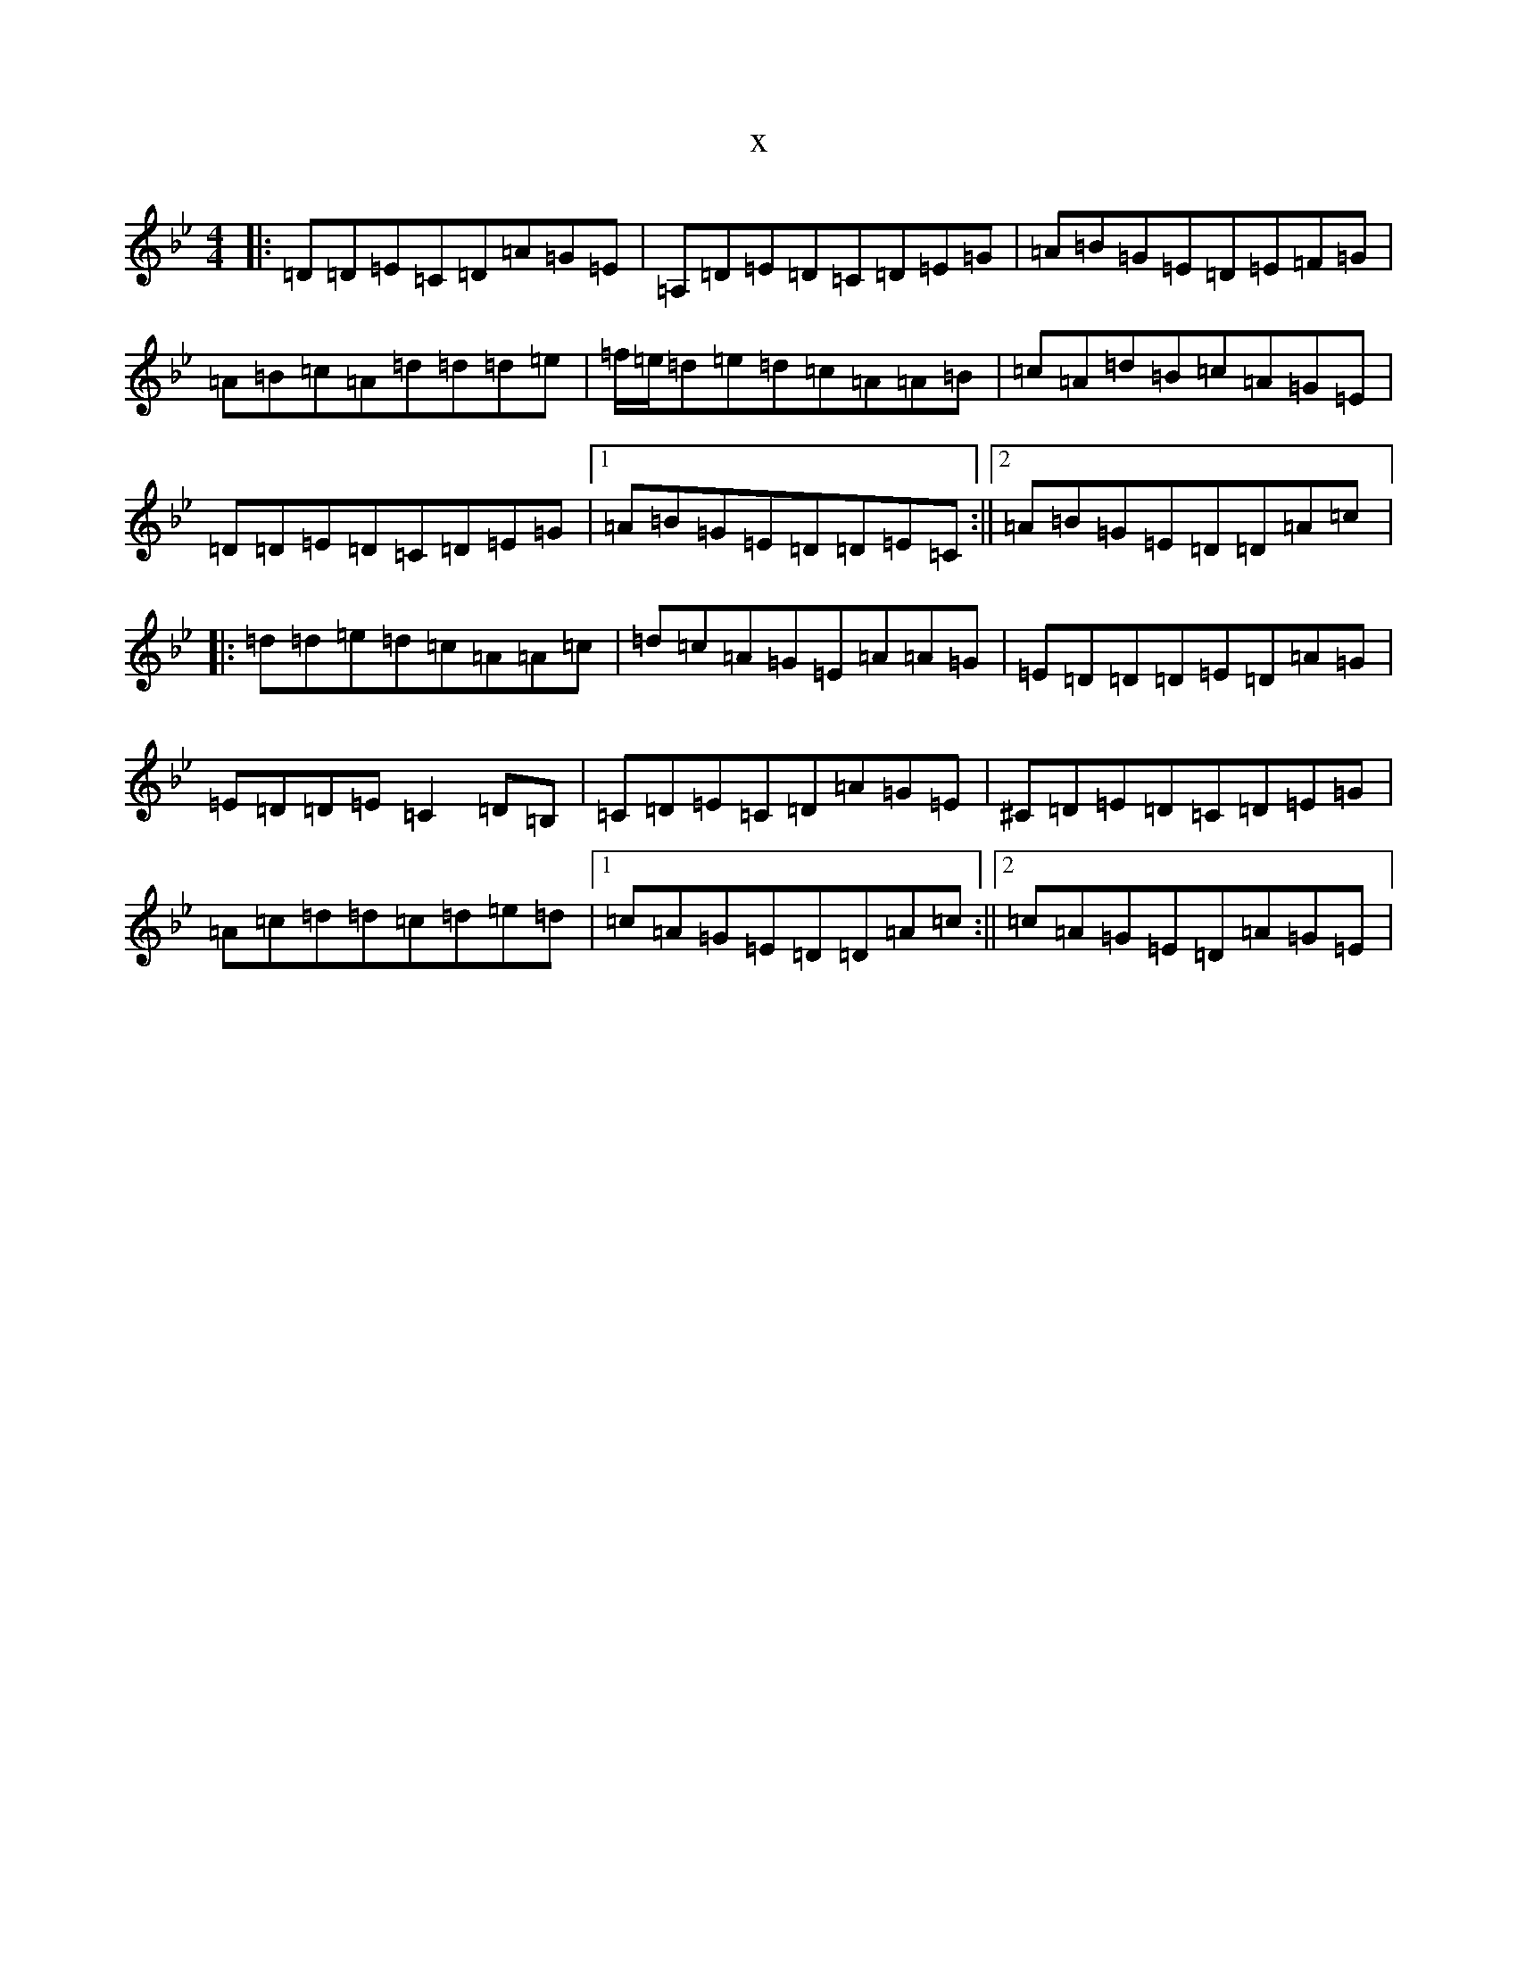 X:20015
T:x
L:1/8
M:4/4
K: C Dorian
|:=D=D=E=C=D=A=G=E|=A,=D=E=D=C=D=E=G|=A=B=G=E=D=E=F=G|=A=B=c=A=d=d=d=e|=f/2=e/2=d=e=d=c=A=A=B|=c=A=d=B=c=A=G=E|=D=D=E=D=C=D=E=G|1=A=B=G=E=D=D=E=C:||2=A=B=G=E=D=D=A=c|:=d=d=e=d=c=A=A=c|=d=c=A=G=E=A=A=G|=E=D=D=D=E=D=A=G|=E=D=D=E=C2=D=B,|=C=D=E=C=D=A=G=E|^C=D=E=D=C=D=E=G|=A=c=d=d=c=d=e=d|1=c=A=G=E=D=D=A=c:||2=c=A=G=E=D=A=G=E|